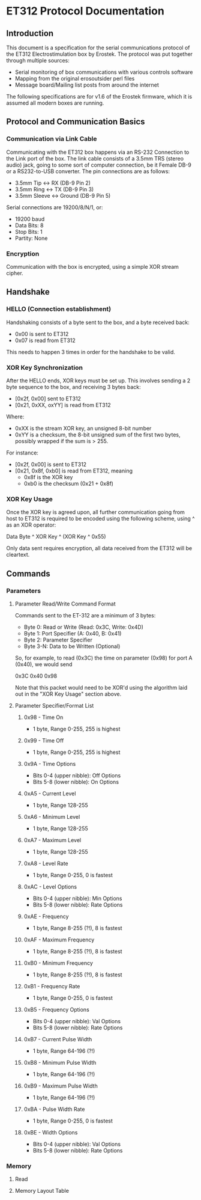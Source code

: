* ET312 Protocol Documentation
** Introduction

This document is a specification for the serial communications
protocol of the ET312 Electrostimulation box by Erostek. The protocol
was put together through multiple sources:

- Serial monitoring of box communications with various controls
  software
- Mapping from the original erosoutsider perl files
- Message board/Mailing list posts from around the internet

The following specifications are for v1.6 of the Erostek firmware,
which it is assumed all modern boxes are running.

** Protocol and Communication Basics
*** Communication via Link Cable

Communicating with the ET312 box happens via an RS-232 Connection to
the Link port of the box. The link cable consists of a 3.5mm TRS
(stereo audio) jack, going to some sort of computer connection, be it
Female DB-9 or a RS232-to-USB converter. The pin connections are as
follows:

- 3.5mm Tip <-> RX (DB-9 Pin 2)
- 3.5mm Ring <-> TX (DB-9 Pin 3)
- 3.5mm Sleeve <-> Ground (DB-9 Pin 5)

Serial connections are 19200/8/N/1, or:

- 19200 baud
- Data Bits: 8
- Stop Bits: 1
- Partity: None

*** Encryption
Communication with the box is encrypted, using a simple XOR stream
cipher.

** Handshake

*** HELLO (Connection establishment)

Handshaking consists of a byte sent to the box, and a byte received
back:

- 0x00 is sent to ET312
- 0x07 is read from ET312

This needs to happen 3 times in order for the handshake to be valid.

*** XOR Key Synchronization

After the HELLO ends, XOR keys must be set up. This involves sending a
2 byte sequence to the box, and receiving 3 bytes back:

- [0x2f, 0x00] sent to ET312
- [0x21, 0xXX, oxYY] is read from ET312

Where:

- 0xXX is the stream XOR key, an unsigned 8-bit number
- 0xYY is a checksum, the 8-bit unsigned sum of the first two bytes,
  possibly wrapped if the sum is > 255. 

For instance:

- [0x2f, 0x00] is sent to ET312
- [0x21, 0x8f, 0xb0] is read from ET312, meaning
  - 0x8f is the XOR key
  - 0xb0 is the checksum (0x21 + 0x8f)

*** XOR Key Usage

Once the XOR key is agreed upon, all further communication going from
host to ET312 is required to be encoded using the following scheme,
using ^ as an XOR operator:

Data Byte ^ XOR Key ^ (XOR Key ^ 0x55)

Only data sent requires encryption, all data received from the ET312
will be cleartext.

** Commands
*** Parameters
**** Parameter Read/Write Command Format

Commands sent to the ET-312 are a minimum of 3 bytes:

- Byte 0: Read or Write (Read: 0x3C, Write: 0x4D)
- Byte 1: Port Specifier (A: 0x40, B: 0x41)
- Byte 2: Parameter Specifier
- Byte 3-N: Data to be Written (Optional)

So, for example, to read (0x3C) the time on parameter (0x98) for port
A (0x40), we would send

0x3C 0x40 0x98

Note that this packet would need to be XOR'd using the algorithm laid
out in the "XOR Key Usage" section above.

**** Parameter Specifier/Format List
***** 0x98 - Time On

- 1 byte, Range 0-255, 255 is highest

***** 0x99 - Time Off

- 1 byte, Range 0-255, 255 is highest

***** 0x9A - Time Options

- Bits 0-4 (upper nibble): Off Options
- Bits 5-8 (lower nibble): On Options

***** 0xA5 - Current Level

- 1 byte, Range 128-255

***** 0xA6 - Minimum Level

- 1 byte, Range 128-255

***** 0xA7 - Maximum Level

- 1 byte, Range 128-255

***** 0xA8 - Level Rate

- 1 byte, Range 0-255, 0 is fastest

***** 0xAC - Level Options

- Bits 0-4 (upper nibble): Min Options
- Bits 5-8 (lower nibble): Rate Options

***** 0xAE - Frequency

- 1 byte, Range 8-255 (?!), 8 is fastest

***** 0xAF - Maximum Frequency

- 1 byte, Range 8-255 (?!), 8 is fastest

***** 0xB0 - Minimum Frequency

- 1 byte, Range 8-255 (?!), 8 is fastest

***** 0xB1 - Frequency Rate

- 1 byte, Range 0-255, 0 is fastest

***** 0xB5 - Frequency Options

- Bits 0-4 (upper nibble): Val Options
- Bits 5-8 (lower nibble): Rate Options

***** 0xB7 - Current Pulse Width

- 1 byte, Range 64-196 (?!)

***** 0xB8 - Minimum Pulse Width

- 1 byte, Range 64-196 (?!)

***** 0xB9 - Maximum Pulse Width

- 1 byte, Range 64-196 (?!)

***** 0xBA - Pulse Width Rate

- 1 byte, Range 0-255, 0 is fastest

***** 0xBE - Width Options

- Bits 0-4 (upper nibble): Val Options
- Bits 5-8 (lower nibble): Rate Options


*** Memory
**** Read
**** Memory Layout Table
